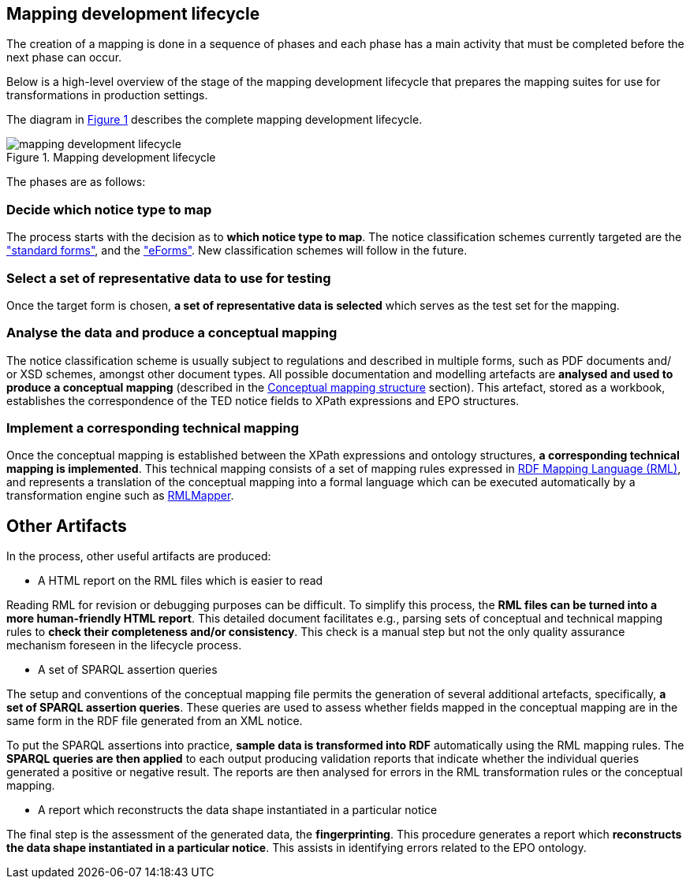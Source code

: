 [#_mapping-lifecycle-chapter]
== Mapping development lifecycle
:page-partial:

The creation of a mapping is done in a sequence of phases and each phase has a main activity that must be completed before the next phase can occur.

Below is a high-level overview of the stage of the mapping development lifecycle that prepares the mapping suites for use for transformations in production settings.

The diagram in <<mapping-lifecycle>> describes the complete mapping development lifecycle.

[#mapping-lifecycle]
.Mapping development lifecycle
[reftext="Figure {counter:figure}",align="center"]
image::../../images/mapping_development_lifecycle.png[]

The phases are as follows:

=== Decide which notice type to map

The process starts with the decision as to **which notice type to map**. The notice classification schemes currently targeted are the https://simap.ted.europa.eu/web/simap/standard-forms-for-public-procurement["standard forms"], and the https://simap.ted.europa.eu/web/simap/eforms["eForms"]. New classification schemes will follow in the future.

[start=2]
=== Select a set of representative data to use for testing

Once the target form is chosen, **a set of representative data is selected** which serves as the test set for the mapping.

[start=3]
=== Analyse the data and produce a conceptual mapping

The notice classification scheme is usually subject to regulations and described in multiple forms, such as PDF documents and/ or XSD schemes, amongst other document types. All possible documentation and modelling artefacts are **analysed and used to produce a conceptual mapping** (described in the <<_conceptual-mapping-structure,Conceptual mapping structure>> section). This artefact, stored as a workbook, establishes the correspondence of the TED notice fields to XPath expressions and EPO structures.

[start=4]
=== Implement a corresponding technical mapping

Once the conceptual mapping is established between the XPath expressions and ontology structures, **a corresponding technical mapping is implemented**. This technical mapping consists of a set of mapping rules expressed in https://rml.io/specs/rml/[RDF Mapping Language (RML)], and represents a translation of the conceptual mapping into a formal language which can be executed automatically by a transformation engine such as https://github.com/RMLio/rmlmapper-java[RMLMapper].

== Other Artifacts

In the process, other useful artifacts are produced:

* A HTML report on the RML files which is easier to read

Reading RML for revision or debugging purposes can be difficult. To simplify this process, the *RML files can be turned into a more human-friendly HTML report*. This detailed document facilitates e.g., parsing sets of conceptual and technical mapping rules to *check their completeness and/or consistency*. This check is a manual step but not the only quality assurance mechanism foreseen in the lifecycle process.

* A set of SPARQL assertion queries

The setup and conventions of the conceptual mapping file permits the generation of several additional artefacts, specifically, *a set of SPARQL assertion queries*. These queries are used to assess whether fields mapped in the conceptual mapping are in the same form in the RDF file generated from an XML notice.

To put the SPARQL assertions into practice, *sample data is transformed into RDF* automatically using the RML mapping rules. The *SPARQL queries are then applied* to each output producing validation reports that indicate whether the individual queries generated a positive or negative result. The reports are then analysed for errors in the RML transformation rules or the conceptual mapping.

* A report which reconstructs the data shape instantiated in a particular notice 

The final step is the assessment of the generated data, the *fingerprinting*. This procedure generates a report which *reconstructs the data shape instantiated in a particular notice*. This assists in identifying errors related to the EPO ontology.


















